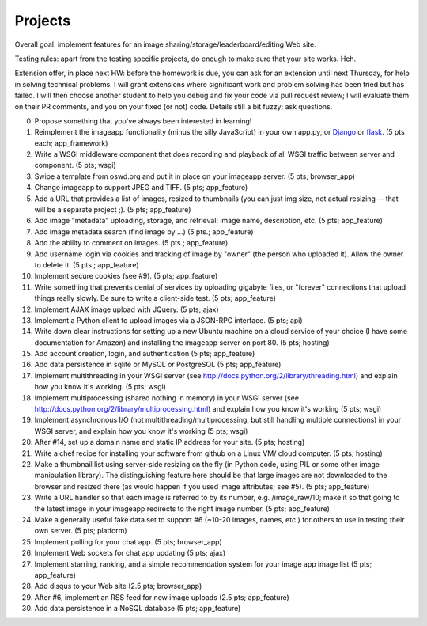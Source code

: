 ========
Projects
========

.. image:: _static/2014-cse491-platform-diagram.png
   :width: 80%

Overall goal: implement features for an image
sharing/storage/leaderboard/editing Web site.

Testing rules: apart from the testing specific projects, do enough
to make sure that your site works.  Heh.

Extension offer, in place next HW: before the homework is due, you can
ask for an extension until next Thursday, for help in solving
technical problems.  I will grant extensions where significant work
and problem solving has been tried but has failed.  I will then choose
another student to help you debug and fix your code via pull request
review; I will evaluate them on their PR comments, and you on your
fixed (or not) code.  Details still a bit fuzzy; ask questions.

0. Propose something that you've always been interested in learning!

1. Reimplement the imageapp functionality (minus the silly JavaScript)
   in your own app.py, or `Django <https://www.djangoproject.com/>`__
   or `flask <http://flask.pocoo.org/docs/>`__.  (5 pts each; app_framework)

2. Write a WSGI middleware component that does recording and playback
   of all WSGI traffic between server and component.  (5 pts; wsgi)

3. Swipe a template from oswd.org and put it in place on your imageapp
   server. (5 pts; browser_app)

4. Change imageapp to support JPEG and TIFF. (5 pts; app_feature)

5. Add a URL that provides a list of images, resized to thumbnails
   (you can just img size, not actual resizing -- that will be a
   separate project ;).  (5 pts; app_feature)

6. Add image "metadata" uploading, storage, and retrieval: image name,
   description, etc. (5 pts; app_feature)

7. Add image metadata search (find image by ...) (5 pts.; app_feature)

8. Add the ability to comment on images. (5 pts.; app_feature)

9. Add username login via cookies and tracking of image by "owner" (the
   person who uploaded it).  Allow the owner to delete it. (5 pts.; app_feature)

10. Implement secure cookies (see #9).  (5 pts; app_feature)

11. Write something that prevents denial of services by uploading gigabyte
    files, or "forever" connections that upload things really slowly.
    Be sure to write a client-side test. (5 pts; app_feature)

12. Implement AJAX image upload with JQuery. (5 pts; ajax)

13. Implement a Python client to upload images via a JSON-RPC interface. (5 pts; api)

14. Write down clear instructions for setting up a new Ubuntu machine
    on a cloud service of your choice (I have some documentation for Amazon)
    and installing the imageapp server on port 80. (5 pts; hosting)

15. Add account creation, login, and authentication (5 pts; app_feature)

16. Add data persistence in sqlite or MySQL or PostgreSQL (5 pts; app_feature)

17. Implement multithreading in your WSGI server (see http://docs.python.org/2/library/threading.html) and explain how you know it's working.  (5 pts; wsgi)

18. Implement multiprocessing (shared nothing in memory) in your WSGI server (see http://docs.python.org/2/library/multiprocessing.html) and explain how you know it's working (5 pts; wsgi)

19. Implement asynchronous I/O (not multithreading/multiprocessing, but still handling multiple connections) in your WSGI server, and explain how you know it's working (5 pts; wsgi)

20. After #14, set up a domain name and static IP address for your site. (5 pts; hosting)

21. Write a chef recipe for installing your software from github on a Linux VM/
    cloud computer. (5 pts; hosting)

22. Make a thumbnail list using server-side resizing on the fly (in Python code, using PIL or some other image manipulation library). The distinguishing feature here should be that large images are not downloaded to the browser and resized there (as would happen if you used image attributes; see #5).  (5 pts; app_feature)

23. Write a URL handler so that each image is referred to by its number, e.g. /image_raw/10; make it so that going to the latest image in your imageapp redirects to the right image number. (5 pts; app_feature)

24. Make a generally useful fake data set to support #6 (~10-20 images, names, etc.) for others to use in testing their own server. (5 pts; platform)

25. Implement polling for your chat app. (5 pts; browser_app)

26. Implement Web sockets for chat app updating (5 pts; ajax)

27. Implement starring, ranking, and a simple recommendation system for your image app image list (5 pts; app_feature)

28. Add disqus to your Web site (2.5 pts; browser_app)

29. After #6, implement an RSS feed for new image uploads (2.5 pts; app_feature)

30. Add data persistence in a NoSQL database (5 pts; app_feature)

.. add tests at all levels?
.. Implement error handling for no file, etc.

.. consistent styles

.. write Selenium tests

.. make tiny url

.. twill and requests

.. help a brutha out
